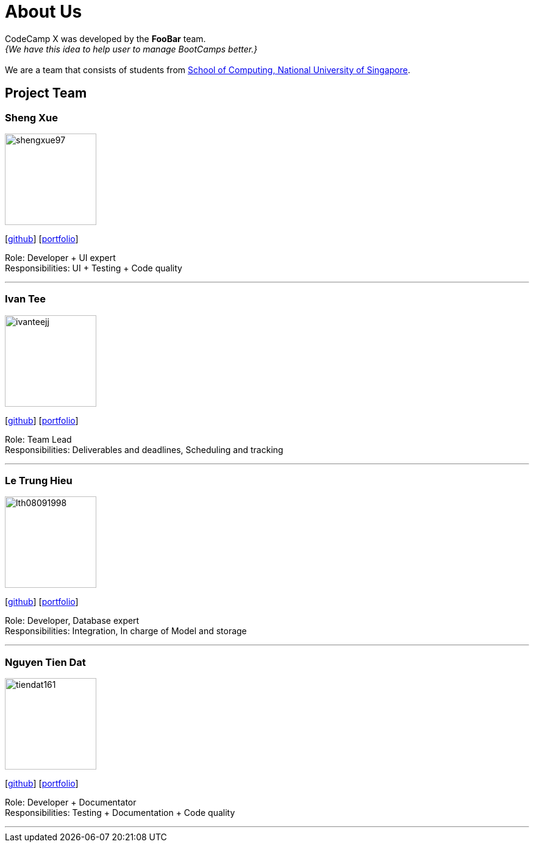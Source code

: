 = About Us
:site-section: AboutUs
:relfileprefix: team/
:imagesDir: images
:stylesDir: stylesheets

CodeCamp X was developed by the **FooBar** team. +
_{We have this idea to help user to manage BootCamps better.}_ +
{empty} +
We are a team that consists of students from http://www.comp.nus.edu.sg[School of Computing, National University of Singapore].

== Project Team

=== Sheng Xue

image::shengxue97.png[width="150",align="left"]
{empty}[https://github.com/ShengXue97[github]] [<<johndoe#, portfolio>>]

Role: Developer + UI expert +
Responsibilities: UI + Testing + Code quality

'''

=== Ivan Tee

image::ivanteejj.png[width="150",align="left"]
{empty}[https://github.com/ivanteejj[github]] [<<johndoe#, portfolio>>]

Role: Team Lead +
Responsibilities: Deliverables and deadlines, Scheduling and tracking

'''

=== Le Trung Hieu

image::lth08091998.png[width="150",align="left"]
{empty}[https://github.com/lth08091998[github]] [<<trunghieu#, portfolio>>]

Role: Developer, Database expert +
Responsibilities: Integration, In charge of Model and storage

'''

=== Nguyen Tien Dat

image::tiendat161.png[width="150",align="left"]
{empty}[http://github.com/tiendat161[github]] [<<johndoe#, portfolio>>]

Role: Developer + Documentator +
Responsibilities: Testing + Documentation + Code quality

'''

